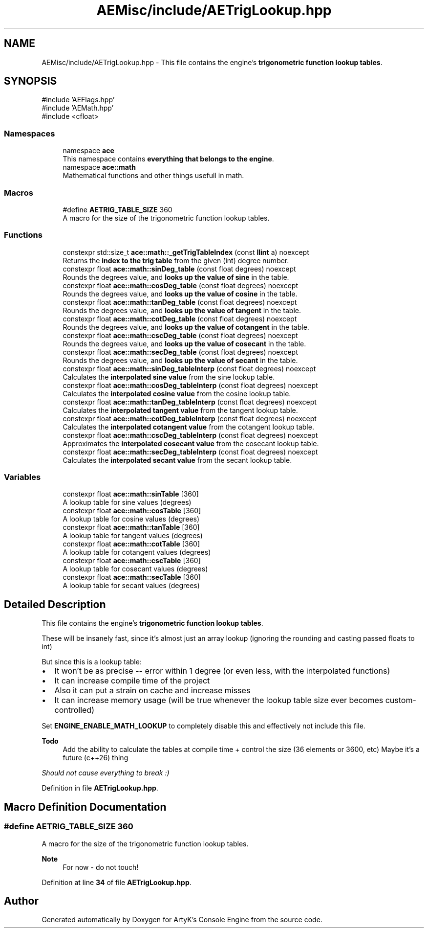 .TH "AEMisc/include/AETrigLookup.hpp" 3 "Thu Mar 14 2024 19:57:53" "Version v0.0.8.5a" "ArtyK's Console Engine" \" -*- nroff -*-
.ad l
.nh
.SH NAME
AEMisc/include/AETrigLookup.hpp \- This file contains the engine's \fBtrigonometric function lookup tables\fP\&.  

.SH SYNOPSIS
.br
.PP
\fR#include 'AEFlags\&.hpp'\fP
.br
\fR#include 'AEMath\&.hpp'\fP
.br
\fR#include <cfloat>\fP
.br

.SS "Namespaces"

.in +1c
.ti -1c
.RI "namespace \fBace\fP"
.br
.RI "This namespace contains \fBeverything that belongs to the engine\fP\&. "
.ti -1c
.RI "namespace \fBace::math\fP"
.br
.RI "Mathematical functions and other things usefull in math\&. "
.in -1c
.SS "Macros"

.in +1c
.ti -1c
.RI "#define \fBAETRIG_TABLE_SIZE\fP   360"
.br
.RI "A macro for the size of the trigonometric function lookup tables\&. "
.in -1c
.SS "Functions"

.in +1c
.ti -1c
.RI "constexpr std::size_t \fBace::math::_getTrigTableIndex\fP (const \fBllint\fP a) noexcept"
.br
.RI "Returns the \fBindex to the trig table\fP from the given (int) degree number\&. "
.ti -1c
.RI "constexpr float \fBace::math::sinDeg_table\fP (const float degrees) noexcept"
.br
.RI "Rounds the degrees value, and \fBlooks up the value of sine\fP in the table\&. "
.ti -1c
.RI "constexpr float \fBace::math::cosDeg_table\fP (const float degrees) noexcept"
.br
.RI "Rounds the degrees value, and \fBlooks up the value of cosine\fP in the table\&. "
.ti -1c
.RI "constexpr float \fBace::math::tanDeg_table\fP (const float degrees) noexcept"
.br
.RI "Rounds the degrees value, and \fBlooks up the value of tangent\fP in the table\&. "
.ti -1c
.RI "constexpr float \fBace::math::cotDeg_table\fP (const float degrees) noexcept"
.br
.RI "Rounds the degrees value, and \fBlooks up the value of cotangent\fP in the table\&. "
.ti -1c
.RI "constexpr float \fBace::math::cscDeg_table\fP (const float degrees) noexcept"
.br
.RI "Rounds the degrees value, and \fBlooks up the value of cosecant\fP in the table\&. "
.ti -1c
.RI "constexpr float \fBace::math::secDeg_table\fP (const float degrees) noexcept"
.br
.RI "Rounds the degrees value, and \fBlooks up the value of secant\fP in the table\&. "
.ti -1c
.RI "constexpr float \fBace::math::sinDeg_tableInterp\fP (const float degrees) noexcept"
.br
.RI "Calculates the \fBinterpolated sine value\fP from the sine lookup table\&. "
.ti -1c
.RI "constexpr float \fBace::math::cosDeg_tableInterp\fP (const float degrees) noexcept"
.br
.RI "Calculates the \fBinterpolated cosine value\fP from the cosine lookup table\&. "
.ti -1c
.RI "constexpr float \fBace::math::tanDeg_tableInterp\fP (const float degrees) noexcept"
.br
.RI "Calculates the \fBinterpolated tangent value\fP from the tangent lookup table\&. "
.ti -1c
.RI "constexpr float \fBace::math::cotDeg_tableInterp\fP (const float degrees) noexcept"
.br
.RI "Calculates the \fBinterpolated cotangent value\fP from the cotangent lookup table\&. "
.ti -1c
.RI "constexpr float \fBace::math::cscDeg_tableInterp\fP (const float degrees) noexcept"
.br
.RI "Approximates the \fBinterpolated cosecant value\fP from the cosecant lookup table\&. "
.ti -1c
.RI "constexpr float \fBace::math::secDeg_tableInterp\fP (const float degrees) noexcept"
.br
.RI "Calculates the \fBinterpolated secant value\fP from the secant lookup table\&. "
.in -1c
.SS "Variables"

.in +1c
.ti -1c
.RI "constexpr float \fBace::math::sinTable\fP [360]"
.br
.RI "A lookup table for sine values (degrees) "
.ti -1c
.RI "constexpr float \fBace::math::cosTable\fP [360]"
.br
.RI "A lookup table for cosine values (degrees) "
.ti -1c
.RI "constexpr float \fBace::math::tanTable\fP [360]"
.br
.RI "A lookup table for tangent values (degrees) "
.ti -1c
.RI "constexpr float \fBace::math::cotTable\fP [360]"
.br
.RI "A lookup table for cotangent values (degrees) "
.ti -1c
.RI "constexpr float \fBace::math::cscTable\fP [360]"
.br
.RI "A lookup table for cosecant values (degrees) "
.ti -1c
.RI "constexpr float \fBace::math::secTable\fP [360]"
.br
.RI "A lookup table for secant values (degrees) "
.in -1c
.SH "Detailed Description"
.PP 
This file contains the engine's \fBtrigonometric function lookup tables\fP\&. 

These will be insanely fast, since it's almost just an array lookup (ignoring the rounding and casting passed floats to int)
.PP
But since this is a lookup table:
.IP "\(bu" 2
It won't be as precise -- error within 1 degree (or even less, with the interpolated functions)
.IP "\(bu" 2
It can increase compile time of the project
.IP "\(bu" 2
Also it can put a strain on cache and increase misses
.IP "\(bu" 2
It can increase memory usage (will be true whenever the lookup table size ever becomes custom-controlled)
.PP
.PP
Set \fBENGINE_ENABLE_MATH_LOOKUP\fP to completely disable this and effectively not include this file\&.
.PP
\fBTodo\fP
.RS 4
Add the ability to calculate the tables at compile time + control the size (36 elements or 3600, etc) Maybe it's a future (c++26) thing
.RE
.PP
.PP
\fIShould not cause everything to break :)\fP 
.PP
Definition in file \fBAETrigLookup\&.hpp\fP\&.
.SH "Macro Definition Documentation"
.PP 
.SS "#define AETRIG_TABLE_SIZE   360"

.PP
A macro for the size of the trigonometric function lookup tables\&. 
.PP
\fBNote\fP
.RS 4
For now - do not touch! 
.RE
.PP

.PP
Definition at line \fB34\fP of file \fBAETrigLookup\&.hpp\fP\&.
.SH "Author"
.PP 
Generated automatically by Doxygen for ArtyK's Console Engine from the source code\&.
